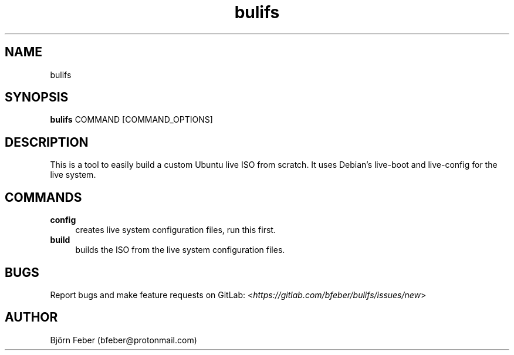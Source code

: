 .TH bulifs 1 "November 2019" "1.1.1" "Build Ubuntu Live ISO From Scratch"

.SH NAME
bulifs

.SH SYNOPSIS
\fBbulifs\fP COMMAND [COMMAND_OPTIONS]

.SH DESCRIPTION
This is a tool to easily build a custom Ubuntu live ISO from scratch. It uses Debian's live-boot and live-config for the live system.

.SH COMMANDS
.IP "\fBconfig\fP" 4
creates live system configuration files, run this first.
.IP "\fBbuild\fP" 4
builds the ISO from the live system configuration files.

.SH BUGS
Report bugs and make feature requests on GitLab: <\fIhttps://gitlab.com/bfeber/bulifs/issues/new\fP>

.SH AUTHOR
Björn Feber (bfeber@protonmail.com)
